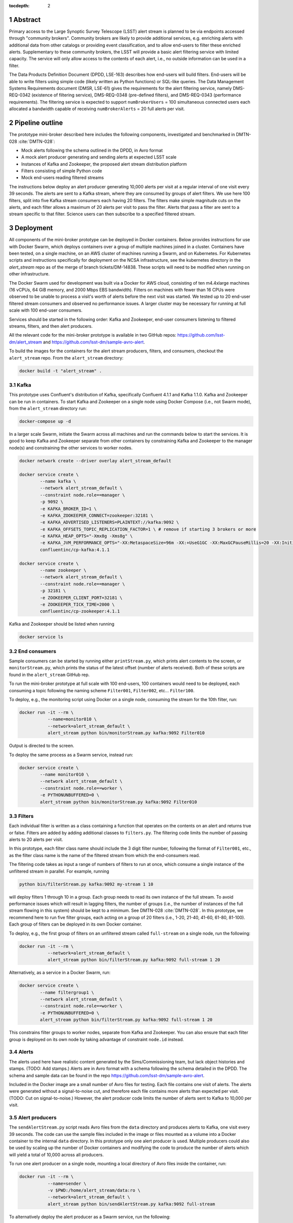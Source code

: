..
  Technote content.

  See https://developer.lsst.io/docs/rst_styleguide.html
  for a guide to reStructuredText writing.

  Do not put the title, authors or other metadata in this document;
  those are automatically added.

  Use the following syntax for sections:

  Sections
  ========

  and

  Subsections
  -----------

  and

  Subsubsections
  ^^^^^^^^^^^^^^

  To add images, add the image file (png, svg or jpeg preferred) to the
  _static/ directory. The reST syntax for adding the image is

  .. figure:: /_static/filename.ext
     :name: fig-label

     Caption text.

   Run: ``make html`` and ``open _build/html/index.html`` to preview your work.
   See the README at https://github.com/lsst-sqre/lsst-technote-bootstrap or
   this repo's README for more info.

   Feel free to delete this instructional comment.

:tocdepth: 2

.. Please do not modify tocdepth; will be fixed when a new Sphinx theme is shipped.

.. sectnum::

.. TODO: Delete the note below before merging new content to the master branch.

.. Add content here.
.. Do not include the document title (it's automatically added from metadata.yaml).


Abstract
================

Primary access to the Large Synoptic Survey Telescope (LSST) alert stream is
planned to be via endpoints accessed through "community brokers".
Community brokers are likely to provide additional services, e.g.
enriching alerts with additional data from other catalogs or providing event
classification, and to allow end-users to filter these enriched alerts.
Supplementary to these community brokers, the LSST will provide a basic
alert filtering service with limited capacity.
The service will only allow access to the contents of each alert, i.e., no
outside information can be used in a filter.

The Data Products Definition Document (DPDD, LSE-163) describes how end-users
will build filters.
End-users will be able to write filters using simple code (likely written
as Python functions) or SQL-like queries.
The Data Management Systems Requirements document (DMSR, LSE-61) gives the
requirements for the alert filtering service, namely DMS-REQ-0342
(existence of filtering service), DMS-REQ-0348 (pre-defined filters),
and DMS-REQ-0343 (performance requirements).
The filtering service is expected to support ``numBrokerUsers`` = 100
simultaneous connected users each allocated a bandwidth capable of
receiving ``numBrokerAlerts`` = 20 full alerts per visit.


Pipeline outline
================

The prototype mini-broker described here includes the following components,
investigated and benchmarked in DMTN-028 :cite:`DMTN-028`:

* Mock alerts following the schema outlined in the DPDD, in Avro format
* A mock alert producer generating and sending alerts at expected LSST scale
* Instances of Kafka and Zookeeper, the proposed alert stream distribution platform
* Filters consisting of simple Python code
* Mock end-users reading filtered streams

The instructions below deploy an alert producer generating 10,000 alerts
per visit at a regular interval of one visit every 39 seconds.
The alerts are sent to a Kafka stream, where they are consumed by groups of
alert filters.
We use here 100 filters, split into five Kafka stream consumers each
having 20 filters.
The filters make simple magnitude cuts on the alerts, and each filter
allows a maximum of 20 alerts per visit to pass the filter.
Alerts that pass a filter are sent to a stream specific to that filter.
Science users can then subscribe to a specified filtered stream.


Deployment
================

All components of the mini-broker prototype can be deployed in Docker
containers.
Below provides instructions for use with Docker Swarm, which deploys
containers over a group of multiple machines joined in a cluster.
Containers have been tested, on a single machine, on an AWS cluster
of machines running a Swarm, and on Kubernetes.
For Kubernetes scripts and instructions specifically
for deployment on the NCSA infrastructure, see the
kubernetes directory in the `alert_stream` repo as of the merge of
branch tickets/DM-14838.
These scripts will need to be modified when running on other
infrastructure.

The Docker Swarm used for development was built via a Docker for AWS
cloud, consisting of ten m4.4xlarge machines
(16 vCPUs, 64 GiB memory, and 2000 Mbps EBS bandwidth).
Filters on machines with fewer than 16 CPUs were observed to be unable
to process a visit's worth of alerts before the next visit was started.
We tested up to 20 end-user filtered stream consumers and observed
no performance issues.
A larger cluster may be necessary for running at full scale
with 100 end-user consumers.

Services should be started in the following order: Kafka and
Zookeeper, end-user consumers listening to filtered streams,
filters, and then alert producers.

All the relevant code for the mini-broker prototype is available
in two GitHub repos:
https://github.com/lsst-dm/alert_stream
and
https://github.com/lsst-dm/sample-avro-alert.

To build the images for the containers for the alert stream producers,
filters, and consumers, checkout the ``alert_stream`` repo.
From the ``alert_stream`` directory:

.. code-block:: python

  docker build -t "alert_stream" .


Kafka
-------------

This prototype uses Confluent's distribution of Kafka, specifically
Confluent 4.1.1 and Kafka 1.1.0.
Kafka and Zookeeper can be run in containers.
To start Kafka and Zookeeper on a single node using
Docker Compose (i.e., not Swarm mode),
from the ``alert_stream`` directory run:

.. code-block:: python

  docker-compose up -d

In a larger scale Swarm, initiate the Swarm across
all machines and run the commands below to start the services.
It is good to keep Kafka and Zookeeper separate from
other containers by constraining Kafka and Zookeeper to the manager node(s)
and constraining the other services to worker nodes.

.. code-block:: python

  docker network create --driver overlay alert_stream_default

  docker service create \
          --name kafka \
          --network alert_stream_default \
          --constraint node.role==manager \
          -p 9092 \
          -e KAFKA_BROKER_ID=1 \
          -e KAFKA_ZOOKEEPER_CONNECT=zookeeper:32181 \
          -e KAFKA_ADVERTISED_LISTENERS=PLAINTEXT://kafka:9092 \
          -e KAFKA_OFFSETS_TOPIC_REPLICATION_FACTOR=1 \ # remove if starting 3 brokers or more
          -e KAFKA_HEAP_OPTS="-Xmx8g -Xms8g" \
          -e KAFKA_JVM_PERFORMANCE_OPTS="-XX:MetaspaceSize=96m -XX:+UseG1GC -XX:MaxGCPauseMillis=20 -XX:InitiatingHeapOccupancyPercent=35 -XX:G1HeapRegionSize=16M -XX:MinMetaspaceFreeRatio=50 -XX:MaxMetaspaceFreeRatio=80" \
          confluentinc/cp-kafka:4.1.1

  docker service create \
          --name zookeeper \
          --network alert_stream_default \
          --constraint node.role==manager \
          -p 32181 \
          -e ZOOKEEPER_CLIENT_PORT=32181 \
          -e ZOOKEEPER_TICK_TIME=2000 \
          confluentinc/cp-zookeeper:4.1.1

Kafka and Zookeeper should be listed when running

.. code-block:: python

  docker service ls


End consumers
-------------

Sample consumers can be started by running either ``printStream.py``,
which prints alert contents to the screen,
or ``monitorStream.py``, which prints the status of the latest offset
(number of alerts received).
Both of these scripts are found in the ``alert_stream`` GitHub rep.

To run the mini-broker prototype at full scale with 100 end-users,
100 containers would need to be deployed, each consuming a topic
following the naming scheme
``Filter001``, ``Filter002``, etc... ``Filter100``.

To deploy, e.g., the monitoring script using Docker on a single node,
consuming the stream for the 10th filter, run:

.. code-block:: python

  docker run -it --rm \
             --name=monitor010 \
             --network=alert_stream_default \
             alert_stream python bin/monitorStream.py kafka:9092 Filter010

Output is directed to the screen.

To deploy the same process as a Swarm service, instead run:

.. code-block:: python

  docker service create \
          --name monitor010 \
          --network alert_stream_default \
          --constraint node.role==worker \
          -e PYTHONUNBUFFERED=0 \
          alert_stream python bin/monitorStream.py kafka:9092 Filter010


Filters
-------------

Each individual filter is written as a class containing a function
that operates on the contents on an alert and returns true or false.
Filters are added by adding additional classes to ``filters.py``.
The filtering code limits the number of passing alerts to 20
alerts per visit.

In this prototype, each filter class name should include the
3 digit filter number, following the format of ``Filter001``,
etc., as the filter class name is the name of the filtered
stream from which the end-consumers read.

The filtering code takes as input a range of numbers of filters
to run at once, which consume a single instance of the unfiltered
stream in parallel.
For example, running

.. code-block:: python

    python bin/filterStream.py kafka:9092 my-stream 1 10

will deploy filters 1 through 10 in a group.
Each group needs to read its own instance of the full stream.
To avoid performance issues which will result in lagging
filters, the number of groups (i.e., the number of instances
of the full stream flowing in this system) should be kept
to a minimum.
See DMTN-028 :cite:`DMTN-028`.
In this prototype, we recommend here to run five filter
groups, each acting on a group of 20 filters
(i.e., 1-20, 21-40, 41-60, 61-80, 81-100).
Each group of filters can be deployed in its own
Docker container.

To deploy, e.g., the first group of filters on an
unfiltered stream called ``full-stream`` on a single node,
run the following:

.. code-block:: python

    docker run -it --rm \
               --network=alert_stream_default \
               alert_stream python bin/filterStream.py kafka:9092 full-stream 1 20

Alternatively, as a service in a Docker Swarm, run:

.. code-block:: python

      docker service create \
              --name filtergroup1 \
              --network alert_stream_default \
              --constraint node.role==worker \
              -e PYTHONUNBUFFERED=0 \
              alert_stream python bin/filterStream.py kafka:9092 full-stream 1 20

This constrains filter groups to worker nodes, separate from
Kafka and Zookeeper.
You can also ensure that each filter group is deployed on its
own node by taking advantage of constraint ``node.id`` instead.


Alerts
---------------

The alerts used here have realistic content generated by
the Sims/Commissioning team, but lack object histories
and stamps.
(TODO: Add stamps.)
Alerts are in Avro format with a schema following the
schema detailed in the DPDD.
The schema and sample data can be found in the repo
https://github.com/lsst-dm/sample-avro-alert.

Included in the Docker image are a small number of
Avro files for testing.
Each file contains one visit of alerts.
The alerts were generated without a signal-to-noise
cut, and therefore each file contains more alerts than
expected per visit.
(TODO: Cut on signal-to-noise.)
However, the alert producer code limits the number of
alerts sent to Kafka to 10,000 per visit.


Alert producers
---------------

The ``sendAlertStream.py`` script reads Avro files
from the ``data`` directory and
produces alerts to Kafka, one visit every 39 seconds.
The code can use the sample files included in the
image or files mounted as a volume into a Docker
container to the internal ``data`` directory.
In this prototype only one alert producer is used.
Multiple producers could also be used by scaling up
the number of Docker containers and modifying the code
to produce the number of alerts which will yield
a total of 10,000 across all producers.

To run one alert producer on a single node, mounting
a local directory of Avro files inside the container, run:

.. code-block:: python

    docker run -it --rm \
               --name=sender \
               -v $PWD:/home/alert_stream/data:ro \
               --network=alert_stream_default \
               alert_stream python bin/sendAlertStream.py kafka:9092 full-stream

To alternatively deploy the alert producer as a Swarm
service, run the following:

.. code-block:: python

    docker service create \
                  --name sender \
                  --network alert_stream_default \
                  -v $PWD:/home/alert_stream/data:ro \
                  -e PYTHONUNBUFFERED=0 \
                  alert_stream python bin/sendAlertStream.py kafka:9092 full-stream

The local Avro files must be on the same node or otherwise
accessible to the alert producer container.


Evaluating results
==================

At the end of a successful run of the alert distribution
and mini-broker pipeline, end-user consumer containers should be
able to receive 20 filtered alerts from each visit, and,
at minimum, all components should process each visit's alerts
in enough time such that end-consumers do not receive a
filtered stream that lags behind the sequence of observations.
For details about the timing and performance of the component of
the pipeline from alert serialization to submission to the
distribution stage, see DMTN-028 :cite:`DMTN-028`.

The alert producer writes to stdout the time at which
the first serialized alert is read from an Avro file
and the time at which the last alert has been submitted for
distribution.
End-consumer containers should receive and process 20 alerts per visit
before the next visit has started.
Two consumer types are provided here.
One consumer prints alerts to stdout and prints a status message that
is only produced when reaching the end of a stream after processing
all messages available at that time.
The monitor consumer drops alert contents, instead printing only
end-of-stream status messages.
The status messages contain the time at which the last available message
has been processed and the running total (offset)
of the number of alerts processed.
An example end-of-stream message is provided below:

.. code-block:: python

    topic:full-stream, partition:0, status:end, offset:1000, key:None, time:1528496269.734

If status messages are produced, the end-user consumer
containers have been able to process messages faster than
they are submitted for distribution.
The difference between the time logged by the status messages and the
time logged by the alert producer gives the end-to-end
alert submission to end-user consumer receipt time.


.. rubric:: References

.. Make in-text citations with: :cite:`bibkey`.

.. bibliography:: local.bib lsstbib/books.bib lsstbib/lsst.bib lsstbib/lsst-dm.bib lsstbib/refs.bib lsstbib/refs_ads.bib
    :encoding: latex+latin
    :style: lsst_aa
